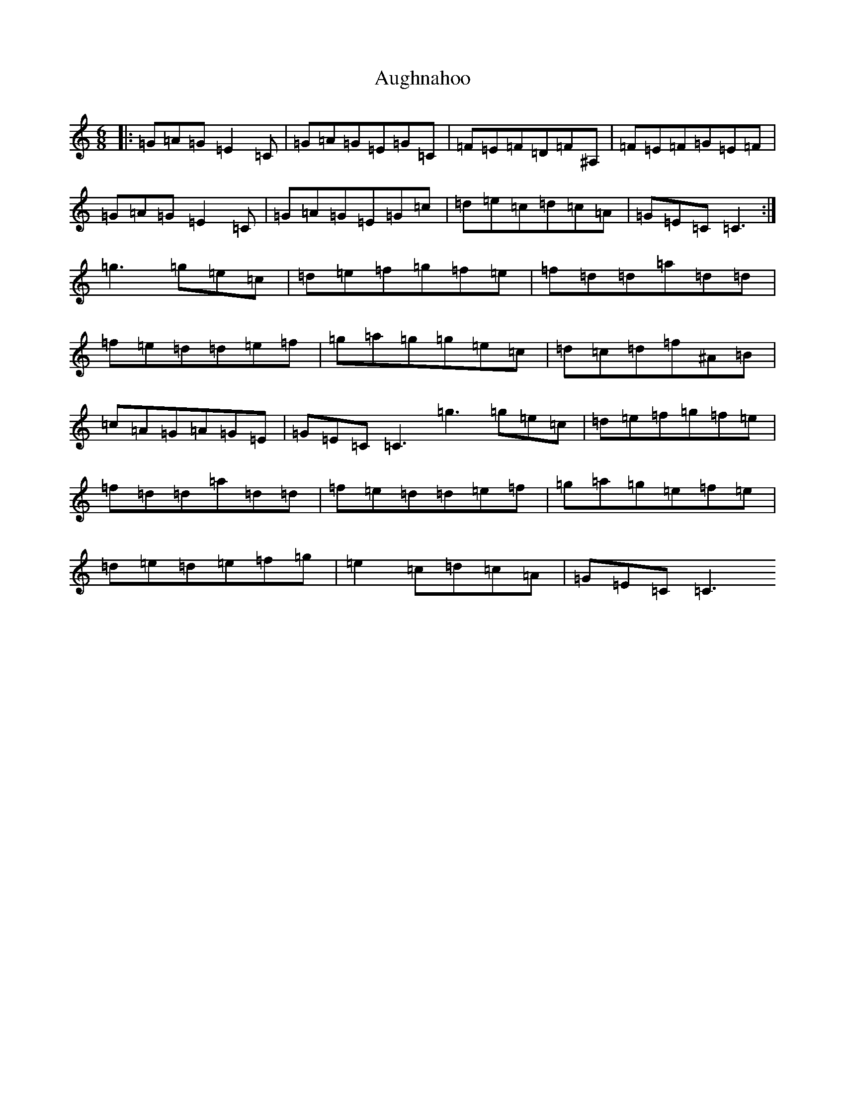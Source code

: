 X: 1079
T: Aughnahoo
S: https://thesession.org/tunes/11154#setting11154
R: jig
M:6/8
L:1/8
K: C Major
|:=G=A=G=E2=C|=G=A=G=E=G=C|=F=E=F=D=F^A,|=F=E=F=G=E=F|=G=A=G=E2=C|=G=A=G=E=G=c|=d=e=c=d=c=A|=G=E=C=C3:|=g3=g=e=c|=d=e=f=g=f=e|=f=d=d=a=d=d|=f=e=d=d=e=f|=g=a=g=g=e=c|=d=c=d=f^A=B|=c=A=G=A=G=E|=G=E=C=C3=g3=g=e=c|=d=e=f=g=f=e|=f=d=d=a=d=d|=f=e=d=d=e=f|=g=a=g=e=f=e|=d=e=d=e=f=g|=e2=c=d=c=A|=G=E=C=C3